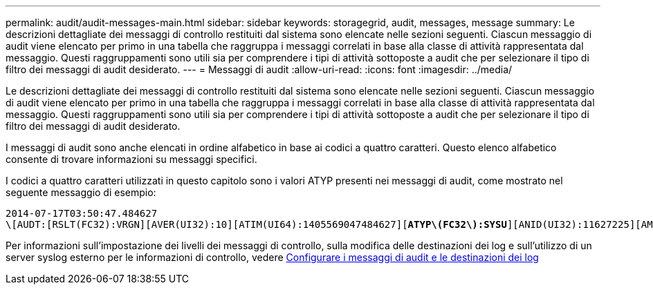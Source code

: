 ---
permalink: audit/audit-messages-main.html 
sidebar: sidebar 
keywords: storagegrid, audit, messages, message 
summary: Le descrizioni dettagliate dei messaggi di controllo restituiti dal sistema sono elencate nelle sezioni seguenti. Ciascun messaggio di audit viene elencato per primo in una tabella che raggruppa i messaggi correlati in base alla classe di attività rappresentata dal messaggio. Questi raggruppamenti sono utili sia per comprendere i tipi di attività sottoposte a audit che per selezionare il tipo di filtro dei messaggi di audit desiderato. 
---
= Messaggi di audit
:allow-uri-read: 
:icons: font
:imagesdir: ../media/


[role="lead"]
Le descrizioni dettagliate dei messaggi di controllo restituiti dal sistema sono elencate nelle sezioni seguenti. Ciascun messaggio di audit viene elencato per primo in una tabella che raggruppa i messaggi correlati in base alla classe di attività rappresentata dal messaggio. Questi raggruppamenti sono utili sia per comprendere i tipi di attività sottoposte a audit che per selezionare il tipo di filtro dei messaggi di audit desiderato.

I messaggi di audit sono anche elencati in ordine alfabetico in base ai codici a quattro caratteri. Questo elenco alfabetico consente di trovare informazioni su messaggi specifici.

I codici a quattro caratteri utilizzati in questo capitolo sono i valori ATYP presenti nei messaggi di audit, come mostrato nel seguente messaggio di esempio:

[listing, subs="specialcharacters,quotes"]
----
2014-07-17T03:50:47.484627
\[AUDT:[RSLT(FC32):VRGN][AVER(UI32):10][ATIM(UI64):1405569047484627][*ATYP\(FC32\):SYSU*][ANID(UI32):11627225][AMID(FC32):ARNI][ATID(UI64):9445736326500603516]]
----
Per informazioni sull'impostazione dei livelli dei messaggi di controllo, sulla modifica delle destinazioni dei log e sull'utilizzo di un server syslog esterno per le informazioni di controllo, vedere xref:../monitor/configure-audit-messages.adoc[Configurare i messaggi di audit e le destinazioni dei log]
